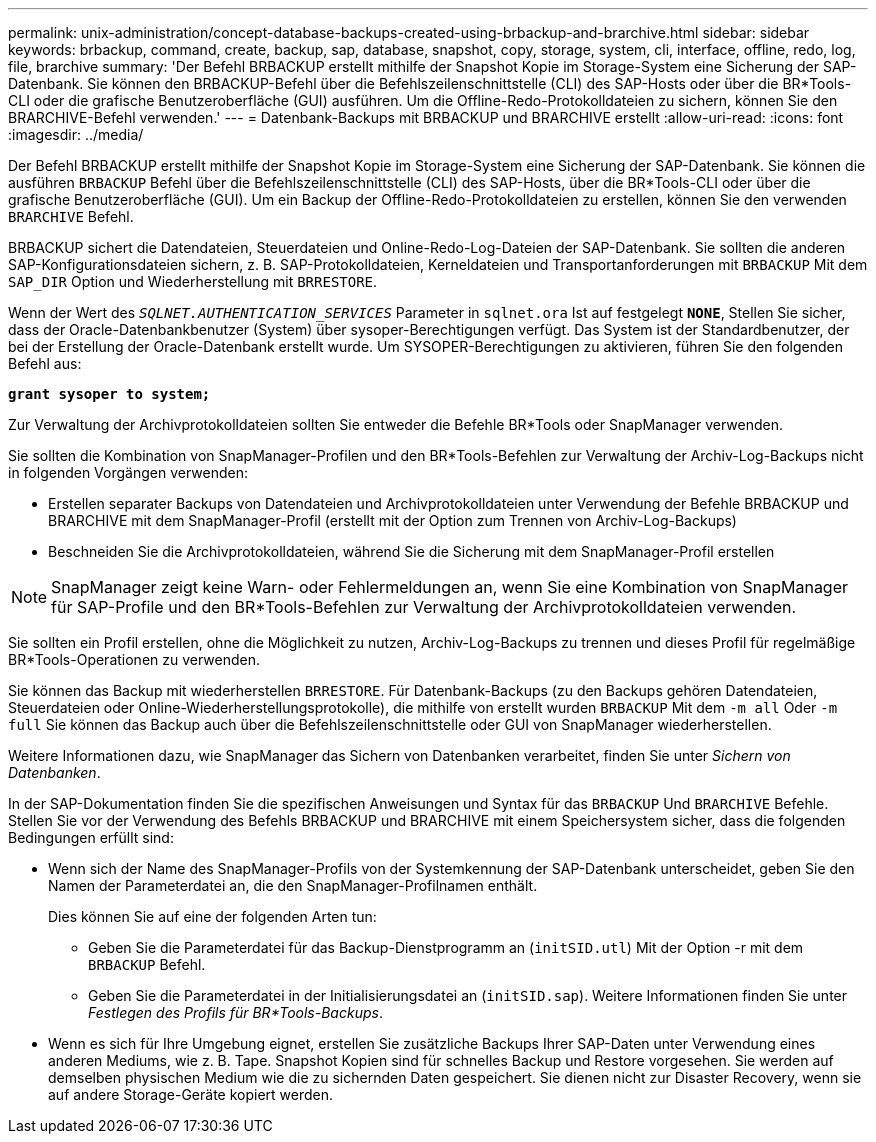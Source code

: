 ---
permalink: unix-administration/concept-database-backups-created-using-brbackup-and-brarchive.html 
sidebar: sidebar 
keywords: brbackup, command, create, backup, sap, database, snapshot, copy, storage, system, cli, interface, offline, redo, log, file, brarchive 
summary: 'Der Befehl BRBACKUP erstellt mithilfe der Snapshot Kopie im Storage-System eine Sicherung der SAP-Datenbank. Sie können den BRBACKUP-Befehl über die Befehlszeilenschnittstelle (CLI) des SAP-Hosts oder über die BR*Tools-CLI oder die grafische Benutzeroberfläche (GUI) ausführen. Um die Offline-Redo-Protokolldateien zu sichern, können Sie den BRARCHIVE-Befehl verwenden.' 
---
= Datenbank-Backups mit BRBACKUP und BRARCHIVE erstellt
:allow-uri-read: 
:icons: font
:imagesdir: ../media/


[role="lead"]
Der Befehl BRBACKUP erstellt mithilfe der Snapshot Kopie im Storage-System eine Sicherung der SAP-Datenbank. Sie können die ausführen `BRBACKUP` Befehl über die Befehlszeilenschnittstelle (CLI) des SAP-Hosts, über die BR*Tools-CLI oder über die grafische Benutzeroberfläche (GUI). Um ein Backup der Offline-Redo-Protokolldateien zu erstellen, können Sie den verwenden `BRARCHIVE` Befehl.

BRBACKUP sichert die Datendateien, Steuerdateien und Online-Redo-Log-Dateien der SAP-Datenbank. Sie sollten die anderen SAP-Konfigurationsdateien sichern, z. B. SAP-Protokolldateien, Kerneldateien und Transportanforderungen mit `BRBACKUP` Mit dem `SAP_DIR` Option und Wiederherstellung mit `BRRESTORE`.

Wenn der Wert des `_SQLNET.AUTHENTICATION_SERVICES_` Parameter in `sqlnet.ora` Ist auf festgelegt `*NONE*`, Stellen Sie sicher, dass der Oracle-Datenbankbenutzer (System) über sysoper-Berechtigungen verfügt. Das System ist der Standardbenutzer, der bei der Erstellung der Oracle-Datenbank erstellt wurde. Um SYSOPER-Berechtigungen zu aktivieren, führen Sie den folgenden Befehl aus:

`*grant sysoper to system;*`

Zur Verwaltung der Archivprotokolldateien sollten Sie entweder die Befehle BR*Tools oder SnapManager verwenden.

Sie sollten die Kombination von SnapManager-Profilen und den BR*Tools-Befehlen zur Verwaltung der Archiv-Log-Backups nicht in folgenden Vorgängen verwenden:

* Erstellen separater Backups von Datendateien und Archivprotokolldateien unter Verwendung der Befehle BRBACKUP und BRARCHIVE mit dem SnapManager-Profil (erstellt mit der Option zum Trennen von Archiv-Log-Backups)
* Beschneiden Sie die Archivprotokolldateien, während Sie die Sicherung mit dem SnapManager-Profil erstellen



NOTE: SnapManager zeigt keine Warn- oder Fehlermeldungen an, wenn Sie eine Kombination von SnapManager für SAP-Profile und den BR*Tools-Befehlen zur Verwaltung der Archivprotokolldateien verwenden.

Sie sollten ein Profil erstellen, ohne die Möglichkeit zu nutzen, Archiv-Log-Backups zu trennen und dieses Profil für regelmäßige BR*Tools-Operationen zu verwenden.

Sie können das Backup mit wiederherstellen `BRRESTORE`. Für Datenbank-Backups (zu den Backups gehören Datendateien, Steuerdateien oder Online-Wiederherstellungsprotokolle), die mithilfe von erstellt wurden `BRBACKUP` Mit dem `-m all` Oder `-m full` Sie können das Backup auch über die Befehlszeilenschnittstelle oder GUI von SnapManager wiederherstellen.

Weitere Informationen dazu, wie SnapManager das Sichern von Datenbanken verarbeitet, finden Sie unter _Sichern von Datenbanken_.

In der SAP-Dokumentation finden Sie die spezifischen Anweisungen und Syntax für das `BRBACKUP` Und `BRARCHIVE` Befehle. Stellen Sie vor der Verwendung des Befehls BRBACKUP und BRARCHIVE mit einem Speichersystem sicher, dass die folgenden Bedingungen erfüllt sind:

* Wenn sich der Name des SnapManager-Profils von der Systemkennung der SAP-Datenbank unterscheidet, geben Sie den Namen der Parameterdatei an, die den SnapManager-Profilnamen enthält.
+
Dies können Sie auf eine der folgenden Arten tun:

+
** Geben Sie die Parameterdatei für das Backup-Dienstprogramm an (`initSID.utl`) Mit der Option -r mit dem `BRBACKUP` Befehl.
** Geben Sie die Parameterdatei in der Initialisierungsdatei an (`initSID.sap`). Weitere Informationen finden Sie unter _Festlegen des Profils für BR*Tools-Backups_.


* Wenn es sich für Ihre Umgebung eignet, erstellen Sie zusätzliche Backups Ihrer SAP-Daten unter Verwendung eines anderen Mediums, wie z. B. Tape. Snapshot Kopien sind für schnelles Backup und Restore vorgesehen. Sie werden auf demselben physischen Medium wie die zu sichernden Daten gespeichert. Sie dienen nicht zur Disaster Recovery, wenn sie auf andere Storage-Geräte kopiert werden.

